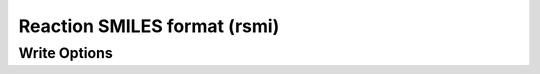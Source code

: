 Reaction SMILES format (rsmi)
=============================
Write Options
~~~~~~~~~~~~~

.. cmdoption:: r

  radicals lower case eg ethyl is Cc
